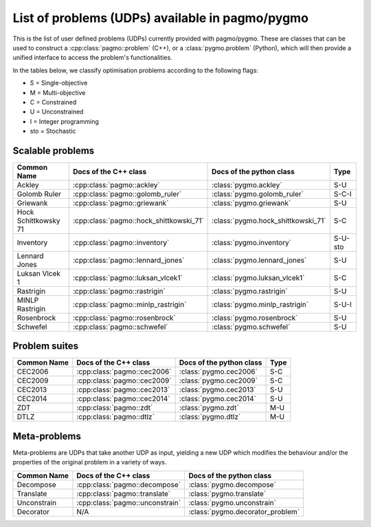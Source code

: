 .. _problems:

List of problems (UDPs) available in pagmo/pygmo
================================================

This is the list of user defined problems (UDPs) currently provided with pagmo/pygmo. These are classes that 
can be used to construct a :cpp:class:`pagmo::problem` (C++), or a :class:`pygmo.problem` (Python), which will
then provide a unified interface to access the problem's functionalities.

In the tables below, we classify optimisation problems according to the following flags:

* S = Single-objective
* M = Multi-objective
* C = Constrained
* U = Unconstrained
* I = Integer programming
* sto = Stochastic

Scalable problems
^^^^^^^^^^^^^^^^^
========================================================== ========================================= ========================================= ===============
Common Name                                                Docs of the C++ class                     Docs of the python class                  Type
========================================================== ========================================= ========================================= ===============
Ackley                                                     :cpp:class:`pagmo::ackley`                :class:`pygmo.ackley`                     S-U
Golomb Ruler                                               :cpp:class:`pagmo::golomb_ruler`          :class:`pygmo.golomb_ruler`               S-C-I
Griewank                                                   :cpp:class:`pagmo::griewank`              :class:`pygmo.griewank`                   S-U
Hock Schittkowsky 71                                       :cpp:class:`pagmo::hock_shittkowski_71`   :class:`pygmo.hock_shittkowski_71`        S-C
Inventory                                                  :cpp:class:`pagmo::inventory`             :class:`pygmo.inventory`                  S-U-sto
Lennard Jones                                              :cpp:class:`pagmo::lennard_jones`         :class:`pygmo.lennard_jones`              S-U
Luksan Vlcek 1                                             :cpp:class:`pagmo::luksan_vlcek1`         :class:`pygmo.luksan_vlcek1`              S-C
Rastrigin                                                  :cpp:class:`pagmo::rastrigin`             :class:`pygmo.rastrigin`                  S-U
MINLP Rastrigin                                            :cpp:class:`pagmo::minlp_rastrigin`       :class:`pygmo.minlp_rastrigin`            S-U-I
Rosenbrock                                                 :cpp:class:`pagmo::rosenbrock`            :class:`pygmo.rosenbrock`                 S-U
Schwefel                                                   :cpp:class:`pagmo::schwefel`              :class:`pygmo.schwefel`                   S-U
========================================================== ========================================= ========================================= ===============

Problem suites 
^^^^^^^^^^^^^^^
================================== ============================================ ============================================ ===============
Common Name                        Docs of the C++ class                        Docs of the python class                     Type
================================== ============================================ ============================================ ===============
CEC2006                            :cpp:class:`pagmo::cec2006`                  :class:`pygmo.cec2006`                       S-C
CEC2009                            :cpp:class:`pagmo::cec2009`                  :class:`pygmo.cec2009`                       S-C
CEC2013                            :cpp:class:`pagmo::cec2013`                  :class:`pygmo.cec2013`                       S-U
CEC2014                            :cpp:class:`pagmo::cec2014`                  :class:`pygmo.cec2014`                       S-U
ZDT                                :cpp:class:`pagmo::zdt`                      :class:`pygmo.zdt`                           M-U
DTLZ                               :cpp:class:`pagmo::dtlz`                     :class:`pygmo.dtlz`                          M-U
================================== ============================================ ============================================ =============== 

.. _meta_problems:

Meta-problems
^^^^^^^^^^^^^

Meta-problems are UDPs that take another UDP as input, yielding a new UDP which modifies the behaviour and/or the properties of the original
problem in a variety of ways.

========================================================== ========================================= =========================================
Common Name                                                Docs of the C++ class                     Docs of the python class
========================================================== ========================================= =========================================
Decompose                                                  :cpp:class:`pagmo::decompose`             :class:`pygmo.decompose`
Translate                                                  :cpp:class:`pagmo::translate`             :class:`pygmo.translate`
Unconstrain                                                :cpp:class:`pagmo::unconstrain`           :class:`pygmo.unconstrain`
Decorator                                                  N/A                                       :class:`pygmo.decorator_problem`
========================================================== ========================================= =========================================
